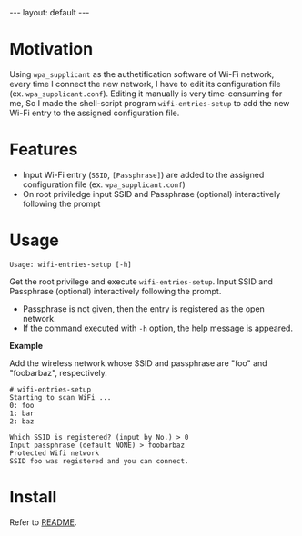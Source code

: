 #+BEGIN_EXPORT html
---
layout: default
---
#+END_EXPORT
* Motivation
  Using =wpa_supplicant= as the authetification software of Wi-Fi network,
  every time I connect the new network, I have to edit its configuration file
  (ex. =wpa_supplicant.conf=). Editing it manually is very time-consuming for me,
  So I made the shell-script program =wifi-entries-setup= to add the new Wi-Fi entry to
  the assigned configuration file.

* Features
  - Input Wi-Fi entry (=SSID=, =[Passphrase]=) are added to the assigned configuration 
    file (ex. =wpa_supplicant.conf=)
  - On root priviledge input SSID and Passphrase (optional) interactively following the prompt

* Usage
  #+BEGIN_EXAMPLE
  Usage: wifi-entries-setup [-h]
  #+END_EXAMPLE

  Get the root privilege and execute =wifi-entries-setup=. 
  Input SSID and Passphrase (optional) interactively following the prompt.
  - Passphrase is not given, then the entry is registered as the open network.
  - If the command executed with =-h= option, the help message is appeared.
    
    
  *Example*

  Add the wireless network whose SSID and passphrase are "foo" and "foobarbaz", respectively.
  #+BEGIN_EXAMPLE
  # wifi-entries-setup
  Starting to scan WiFi ...
  0: foo
  1: bar
  2: baz

  Which SSID is registered? (input by No.) > 0
  Input passphrase (default NONE) > foobarbaz
  Protected Wifi network
  SSID foo was registered and you can connect.
  #+END_EXAMPLE

* Install
  Refer to [[https://github.com/kkatsuyuki/wifi-entries-setup][README]].

